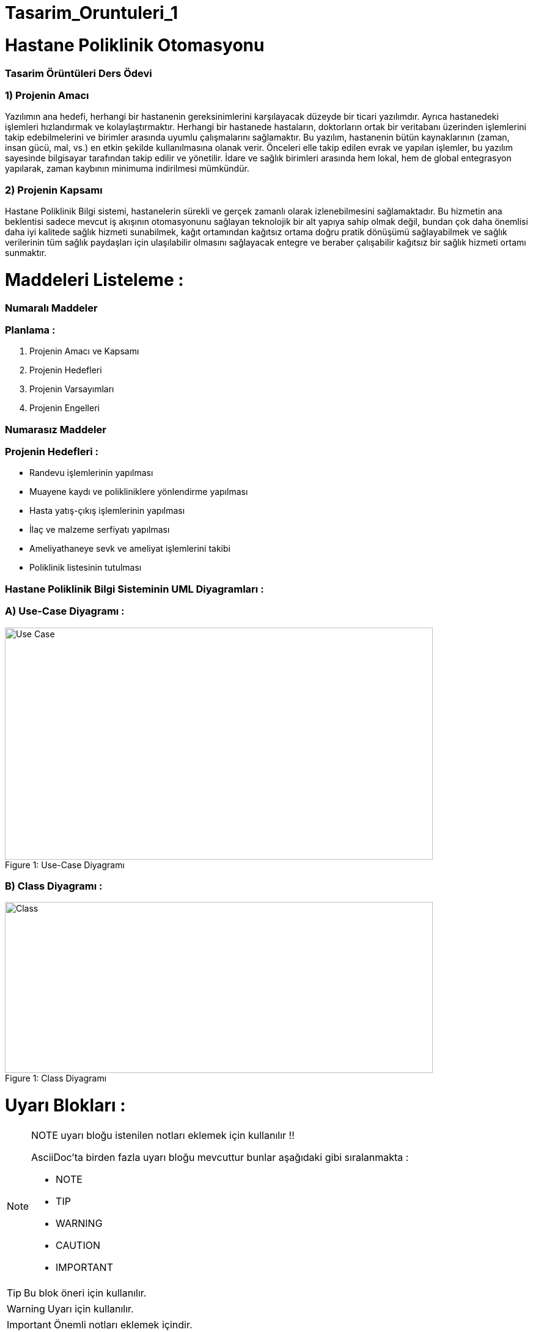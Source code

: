 # Tasarim_Oruntuleri_1


= Hastane Poliklinik Otomasyonu

=== [blue]#Tasarim Örüntüleri Ders Ödevi#
=== 1) Projenin Amacı 
Yazılımın ana hedefi, herhangi bir hastanenin gereksinimlerini karşılayacak düzeyde bir ticari yazılımdır. Ayrıca hastanedeki işlemleri hızlandırmak ve kolaylaştırmaktır. Herhangi bir hastanede hastaların, doktorların ortak bir veritabanı üzerinden işlemlerini takip edebilmelerini ve birimler arasında uyumlu çalışmalarını sağlamaktır. Bu yazılım, hastanenin bütün kaynaklarının (zaman, insan gücü, mal, vs.) en etkin şekilde kullanılmasına olanak verir. Önceleri elle takip edilen evrak ve yapılan işlemler, bu yazılım sayesinde bilgisayar tarafından takip edilir ve yönetilir. İdare ve sağlık birimleri arasında hem lokal, hem de global entegrasyon yapılarak, zaman kaybının minimuma indirilmesi mümkündür. 

=== 2) Projenin Kapsamı 
Hastane Poliklinik Bilgi sistemi, hastanelerin sürekli ve gerçek zamanlı olarak izlenebilmesini sağlamaktadır. Bu hizmetin ana beklentisi sadece mevcut iş akışının otomasyonunu sağlayan teknolojik bir alt yapıya sahip olmak değil, bundan çok daha önemlisi daha iyi kalitede sağlık hizmeti sunabilmek, kağıt ortamından kağıtsız ortama doğru pratik dönüşümü sağlayabilmek ve sağlık verilerinin tüm sağlık paydaşları için ulaşılabilir olmasını sağlayacak entegre ve beraber çalışabilir kağıtsız bir sağlık hizmeti ortamı sunmaktır.

= Maddeleri Listeleme :

=== [green]#Numaralı Maddeler#

=== Planlama :
. Projenin Amacı ve Kapsamı 
. Projenin Hedefleri
. Projenin Varsayımları
. Projenin Engelleri

=== [green]#Numarasız Maddeler#

=== Projenin Hedefleri :
* Randevu işlemlerinin yapılması 
* Muayene kaydı ve polikliniklere yönlendirme yapılması
* Hasta yatış-çıkış işlemlerinin yapılması
* İlaç ve malzeme serfiyatı yapılması 
* Ameliyathaneye sevk ve ameliyat işlemlerini takibi
* Poliklinik listesinin tutulması

=== Hastane Poliklinik Bilgi Sisteminin UML Diyagramları :

=== A) Use-Case Diyagramı :

.Use-Case Diyagramı
[#img-usecase]
[caption="Figure 1: "]
image::Usecase_Diagram_UML_Ornek1.PNG[Use Case,700,380]

=== B) Class Diyagramı :

.Class Diyagramı
[#img-class]
[caption="Figure 1: "]
image::Class_Diagram_UML_Orenk1.PNG[Class,700,280]


= Uyarı Blokları :

ifdef::env-github[]
:tip-caption: :bulb:
:note-caption: :information_source:
:important-caption: :heavy_exclamation_mark:
:caution-caption: :fire:
:warning-caption: :warning:
endif::[]

[NOTE]
====
NOTE uyarı bloğu istenilen notları eklemek için kullanılır !!

AsciiDoc'ta birden fazla uyarı bloğu mevcuttur bunlar aşağıdaki gibi sıralanmakta :

* NOTE
* TIP
* WARNING
* CAUTION
* IMPORTANT
====

[TIP]
====
Bu blok öneri için kullanılır.

====
[WARNING]
====
Uyarı için kullanılır.

====
[IMPORTANT]
====
Önemli notları eklemek içindir.

====

[CAUTION]
====
Dikkat edilmesi gereken kuralları gösterilir.

====

= Linkleri Ekleme :

=== [red]#Externnal Links :#

https://www.linkedin.com/ - automatic!

https://www.linkedin.com/[LinkedIN]

https://github.com/asciidoctor[Asciidoctor@*GitHub*]

=== [red]#With spaces and special characters :#

link:++https://example.org/?q=[a b]++[URL with special characters]

link:https://example.org/?q=%5Ba%20b%5D[URL with special characters]

=== [red]#Relative :#

link:index.html[Docs]

=== [red]#Link with attributes(Asciidoctor Only) :#

http://discuss.asciidoctor.org[Discuss Asciidoctor, role="external", window="_blank"]

http://discuss.asciidoctor.org[Discuss Asciidoctor^]

https://example.org["Google, Yahoo, Bing^", role="teal"]

=== [red]#Inline anchors :#

[[bookmark-a]]Inline anchors make arbitrary content referenceable.

[#bookmark-b]#Inline anchors can be applied to a phrase like this one.#

anchor:bookmark-c[]Use a cross reference to link to this location.

[[bookmark-d,last paragraph]]The xreflabel attribute will be used as link text in the cross-reference link.

=== [red]#Internal cross references :#

See <<paragraphs>> to learn how to write paragraphs.

Learn how to organize the document into <<section-titles,sections>>.

= Resim Ekleme :

==== Block Images Ekleme :

image::flowers.jpg[140,120]

image::sunset.jpg[Sunset]


.Dağ gün batımı
[#img-sunset]
[caption="Figure 1: ",link=https://www.flickr.com/photos/javh/5448336655]
image::sunset.jpg[Sunset,220,170]

image::https://asciidoctor.org/images/octocat.jpg[Github mascot]


==== Inline Images Ekleme :

Partiyi başlatmak için image:icons/play.png[Play, title="Play"] düğmeyi basınız.

Ara vermek için image:icons/stop.png[title="Pause"] durdurma düğmesini basınız.

==== Inline Image with positioning role :

image:sunset.jpg[Sunset,160,160,role="right"] Gün batımı ne kadar güzel !!

==== Embedded Images :
===== [gray]#Document title#
:data-uri:


= Video Ekleme :

==== Block Videos Ekleme :

video::video_file.mp4[]

video::video_file.mp4[width=540,start=60,end=140,options=autoplay]

==== Embedded Youtube Video Ekleme :

====== [green]#Observer Pattern ile ilgili bir youtube videosu :#

video::https://www.youtube.com/watch?v=_BpmfnqjgzQ[youtube]

= C++ Kaynak Kodu Ekleme :

==== [green]#Code block with title and syntax highlighting :#
.Hello_World.cpp
[source,c++]
----
#include <iostream>
using namespace std;

int main() 
{
    cout << "Hello, World!";
    return 0;
}
----
==== [green]#Listing block with title, no syntax highlighting :#
.Hellow_World.cpp
----
#include <iostream>
using namespace std;

int main() 
{
    cout << "Hello, World!";
    return 0;
}
----

==== [green]#Inline(monospace only) :#

Reference code like `types` or `methods` inline.

==== [green]#Inline(literal) :#

Output literal text such as `+{backtick}+` by enclosing the text in pluses, then in backticks.

==== [green]#linux bash script kod :#

```sh
# print the contents of foo.txt to STDOUT
$ cat foo.txt ls
$ dir
$ mkdir yeniDosya

```
= Tablo Ekleme :

==== [Red]#Table with two columns, a header, and two rows of content :#

==== [green]#Risk Analizi (Teknink) :#

[%header ,cols=2*]
|===
|Teknik Riskler 
|Azaltma ve/veya Ortadan Kaldırma Yöntemi 

|İletişim Altyapısının Yetersizliği 
|Gerekli Ağ altyapısının kurulması ile giderilir.

|Gizlilik ve Güvenliğin Sağlanması 
|Gerekli güvenlik elamanlarının alınması ve kullanıcı kontrolü ile giderilebilir.
|===
